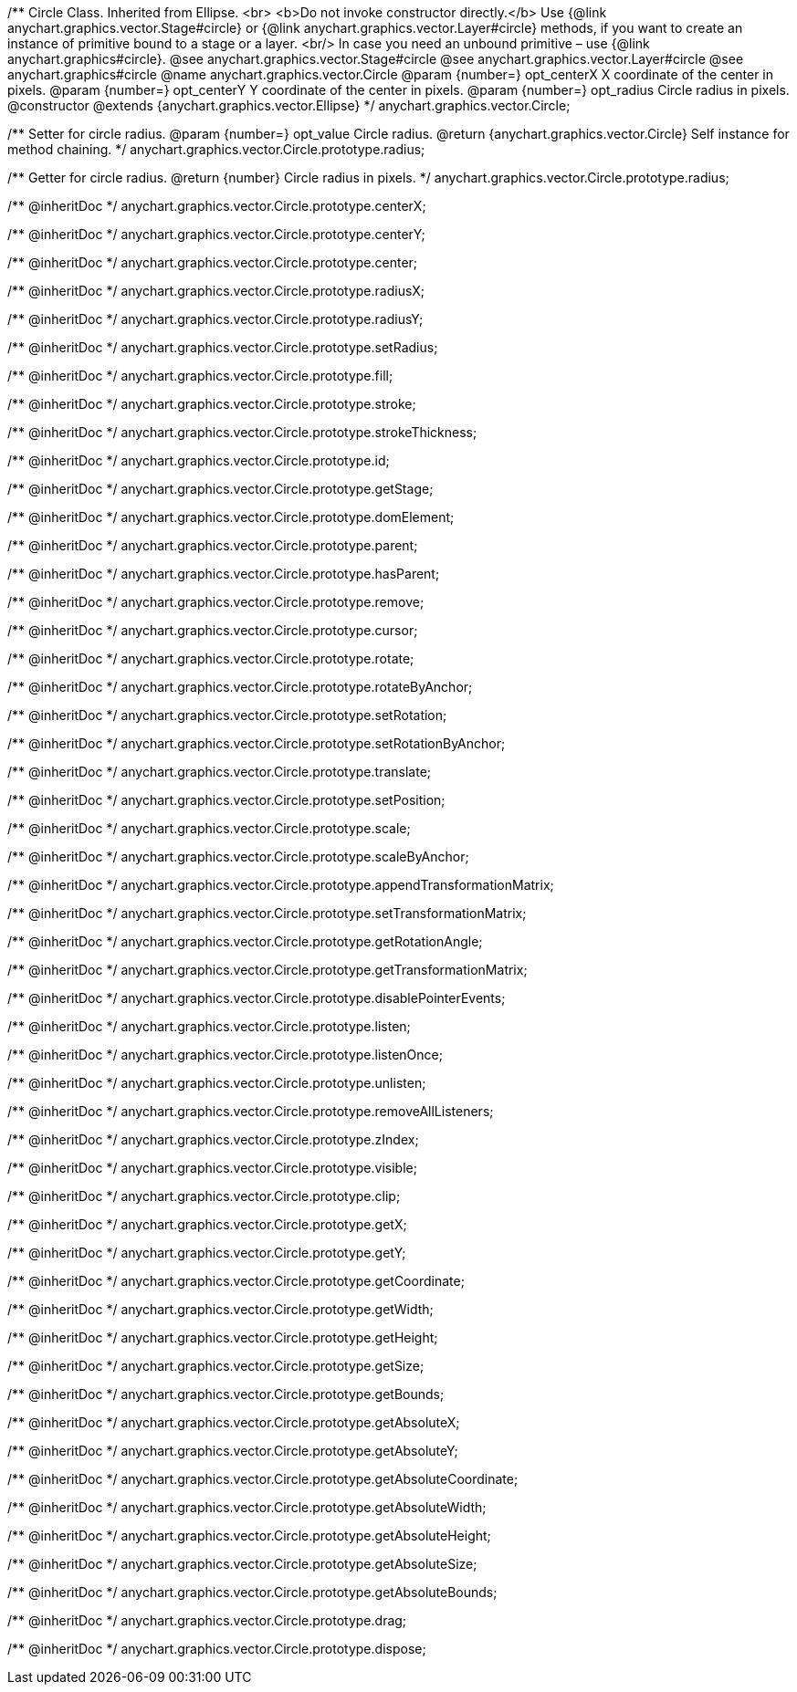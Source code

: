 /**
 Circle Class. Inherited from Ellipse. <br>
 <b>Do not invoke constructor directly.</b> Use {@link anychart.graphics.vector.Stage#circle} or
 {@link anychart.graphics.vector.Layer#circle} methods, if you want to create an instance of primitive bound to a stage or a layer.
 <br/> In case you need an unbound primitive – use {@link anychart.graphics#circle}.
 @see anychart.graphics.vector.Stage#circle
 @see anychart.graphics.vector.Layer#circle
 @see anychart.graphics#circle
 @name anychart.graphics.vector.Circle
 @param {number=} opt_centerX X coordinate of the center in pixels.
 @param {number=} opt_centerY Y coordinate of the center in pixels.
 @param {number=} opt_radius Circle radius in pixels.
 @constructor
 @extends {anychart.graphics.vector.Ellipse}
 */
anychart.graphics.vector.Circle;

/**
 Setter for circle radius.
 @param {number=} opt_value Circle radius.
 @return {anychart.graphics.vector.Circle} Self instance for method chaining.
 */
anychart.graphics.vector.Circle.prototype.radius;

/**
 Getter for circle radius.
 @return {number} Circle radius in pixels.
 */
anychart.graphics.vector.Circle.prototype.radius;

/** @inheritDoc */
anychart.graphics.vector.Circle.prototype.centerX;

/** @inheritDoc */
anychart.graphics.vector.Circle.prototype.centerY;

/** @inheritDoc */
anychart.graphics.vector.Circle.prototype.center;

/** @inheritDoc */
anychart.graphics.vector.Circle.prototype.radiusX;

/** @inheritDoc */
anychart.graphics.vector.Circle.prototype.radiusY;

/** @inheritDoc */
anychart.graphics.vector.Circle.prototype.setRadius;

/** @inheritDoc */
anychart.graphics.vector.Circle.prototype.fill;

/** @inheritDoc */
anychart.graphics.vector.Circle.prototype.stroke;

/** @inheritDoc */
anychart.graphics.vector.Circle.prototype.strokeThickness;

/** @inheritDoc */
anychart.graphics.vector.Circle.prototype.id;

/** @inheritDoc */
anychart.graphics.vector.Circle.prototype.getStage;

/** @inheritDoc */
anychart.graphics.vector.Circle.prototype.domElement;

/** @inheritDoc */
anychart.graphics.vector.Circle.prototype.parent;

/** @inheritDoc */
anychart.graphics.vector.Circle.prototype.hasParent;

/** @inheritDoc */
anychart.graphics.vector.Circle.prototype.remove;

/** @inheritDoc */
anychart.graphics.vector.Circle.prototype.cursor;

/** @inheritDoc */
anychart.graphics.vector.Circle.prototype.rotate;

/** @inheritDoc */
anychart.graphics.vector.Circle.prototype.rotateByAnchor;

/** @inheritDoc */
anychart.graphics.vector.Circle.prototype.setRotation;

/** @inheritDoc */
anychart.graphics.vector.Circle.prototype.setRotationByAnchor;

/** @inheritDoc */
anychart.graphics.vector.Circle.prototype.translate;

/** @inheritDoc */
anychart.graphics.vector.Circle.prototype.setPosition;

/** @inheritDoc */
anychart.graphics.vector.Circle.prototype.scale;

/** @inheritDoc */
anychart.graphics.vector.Circle.prototype.scaleByAnchor;

/** @inheritDoc */
anychart.graphics.vector.Circle.prototype.appendTransformationMatrix;

/** @inheritDoc */
anychart.graphics.vector.Circle.prototype.setTransformationMatrix;

/** @inheritDoc */
anychart.graphics.vector.Circle.prototype.getRotationAngle;

/** @inheritDoc */
anychart.graphics.vector.Circle.prototype.getTransformationMatrix;

/** @inheritDoc */
anychart.graphics.vector.Circle.prototype.disablePointerEvents;

/** @inheritDoc */
anychart.graphics.vector.Circle.prototype.listen;

/** @inheritDoc */
anychart.graphics.vector.Circle.prototype.listenOnce;

/** @inheritDoc */
anychart.graphics.vector.Circle.prototype.unlisten;

/** @inheritDoc */
anychart.graphics.vector.Circle.prototype.removeAllListeners;

/** @inheritDoc */
anychart.graphics.vector.Circle.prototype.zIndex;

/** @inheritDoc */
anychart.graphics.vector.Circle.prototype.visible;

/** @inheritDoc */
anychart.graphics.vector.Circle.prototype.clip;

/** @inheritDoc */
anychart.graphics.vector.Circle.prototype.getX;

/** @inheritDoc */
anychart.graphics.vector.Circle.prototype.getY;

/** @inheritDoc */
anychart.graphics.vector.Circle.prototype.getCoordinate;

/** @inheritDoc */
anychart.graphics.vector.Circle.prototype.getWidth;

/** @inheritDoc */
anychart.graphics.vector.Circle.prototype.getHeight;

/** @inheritDoc */
anychart.graphics.vector.Circle.prototype.getSize;

/** @inheritDoc */
anychart.graphics.vector.Circle.prototype.getBounds;

/** @inheritDoc */
anychart.graphics.vector.Circle.prototype.getAbsoluteX;

/** @inheritDoc */
anychart.graphics.vector.Circle.prototype.getAbsoluteY;

/** @inheritDoc */
anychart.graphics.vector.Circle.prototype.getAbsoluteCoordinate;

/** @inheritDoc */
anychart.graphics.vector.Circle.prototype.getAbsoluteWidth;

/** @inheritDoc */
anychart.graphics.vector.Circle.prototype.getAbsoluteHeight;

/** @inheritDoc */
anychart.graphics.vector.Circle.prototype.getAbsoluteSize;

/** @inheritDoc */
anychart.graphics.vector.Circle.prototype.getAbsoluteBounds;

/** @inheritDoc */
anychart.graphics.vector.Circle.prototype.drag;

/** @inheritDoc */
anychart.graphics.vector.Circle.prototype.dispose;

